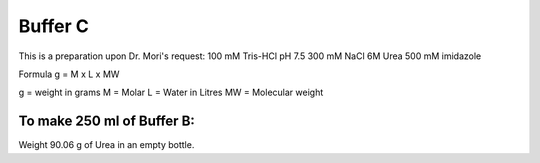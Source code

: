 Buffer C
=========
This is a preparation upon Dr. Mori's request: 
100 mM Tris-HCl 
pH 7.5
300 mM NaCl
6M Urea
500 mM imidazole

Formula
g = M x L x MW

g = weight in grams
M = Molar 
L = Water in Litres
MW = Molecular weight

To make 250 ml of Buffer B:
---------------------------
Weight 90.06 g of Urea in an empty bottle. 
